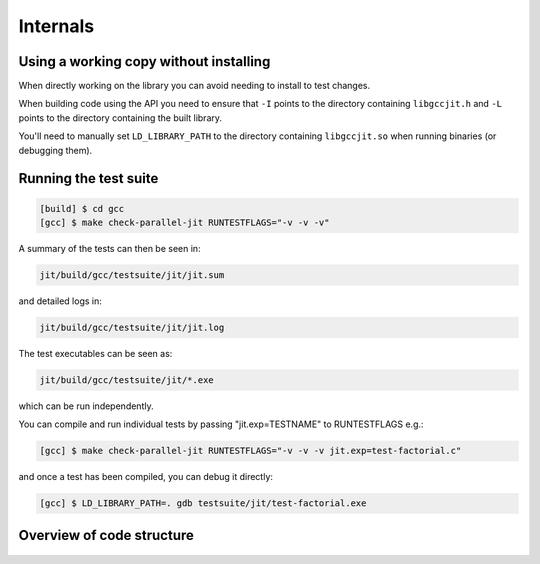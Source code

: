 .. Copyright (C) 2014 Free Software Foundation, Inc.
   Originally contributed by David Malcolm <dmalcolm@redhat.com>

   This is free software: you can redistribute it and/or modify it
   under the terms of the GNU General Public License as published by
   the Free Software Foundation, either version 3 of the License, or
   (at your option) any later version.

   This program is distributed in the hope that it will be useful, but
   WITHOUT ANY WARRANTY; without even the implied warranty of
   MERCHANTABILITY or FITNESS FOR A PARTICULAR PURPOSE.  See the GNU
   General Public License for more details.

   You should have received a copy of the GNU General Public License
   along with this program.  If not, see
   <http://www.gnu.org/licenses/>.

Internals
=========

Using a working copy without installing
---------------------------------------
When directly working on the library you can avoid needing to install to
test changes.

When building code using the API you need to ensure that ``-I`` points to
the directory containing ``libgccjit.h`` and ``-L`` points to the
directory containing the built library.

You'll need to manually set ``LD_LIBRARY_PATH`` to the directory containing
``libgccjit.so`` when running binaries (or debugging them).

Running the test suite
----------------------

.. code-block:: console

  [build] $ cd gcc
  [gcc] $ make check-parallel-jit RUNTESTFLAGS="-v -v -v"

A summary of the tests can then be seen in:

.. code-block:: console

  jit/build/gcc/testsuite/jit/jit.sum

and detailed logs in:

.. code-block:: console

  jit/build/gcc/testsuite/jit/jit.log

The test executables can be seen as:

.. code-block:: console

  jit/build/gcc/testsuite/jit/*.exe

which can be run independently.

You can compile and run individual tests by passing "jit.exp=TESTNAME" to RUNTESTFLAGS e.g.:

.. code-block:: console

   [gcc] $ make check-parallel-jit RUNTESTFLAGS="-v -v -v jit.exp=test-factorial.c"

and once a test has been compiled, you can debug it directly:

.. code-block:: console

   [gcc] $ LD_LIBRARY_PATH=. gdb testsuite/jit/test-factorial.exe


Overview of code structure
--------------------------

   .. literalinclude:: ../../notes.txt
    :lines: 1-
